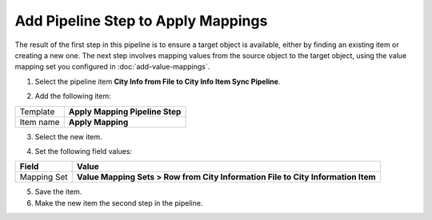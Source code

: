 Add Pipeline Step to Apply Mappings
===================================================
The result of the first step in this pipeline is to 
ensure a target object is available, either by finding
an existing item or creating a new one. The next step
involves mapping values from the source object to the
target object, using the value mapping set you 
configured in :doc:`add-value-mappings`.

1. Select the pipeline item **City Info from File to City Info Item Sync Pipeline**.

.. image:: _static/pipeline-single-row-1-step.png

2. Add the following item:

+---------------------------+---------------------------------------------------------------------+
| Template                  | **Apply Mapping Pipeline Step**                                     |
+---------------------------+---------------------------------------------------------------------+
| Item name                 | **Apply Mapping**                                                   |
+---------------------------+---------------------------------------------------------------------+

3. Select the new item.

.. image:: _static/pipeline-step-apply-mapping.png

4. Set the following field values:

.. |field1-name| replace:: Mapping Set
.. |field1-value| replace:: **Value Mapping Sets > Row from City Information File to City Information Item**

+---------------------------+---------------------------------------------------------------------+
| Field                     | Value                                                               |
+===========================+=====================================================================+
| |field1-name|             | |field1-value|                                                      |
+---------------------------+---------------------------------------------------------------------+

5. Save the item.

6. Make the new item the second step in the pipeline.

.. image:: _static/pipeline-step-apply-mapping-ordered.png

